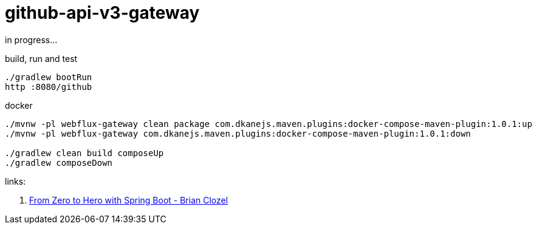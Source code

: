 = github-api-v3-gateway

//tag::content[]
in progress...

.build, run and test
----
./gradlew bootRun
http :8080/github
----

.docker
----
./mvnw -pl webflux-gateway clean package com.dkanejs.maven.plugins:docker-compose-maven-plugin:1.0.1:up
./mvnw -pl webflux-gateway com.dkanejs.maven.plugins:docker-compose-maven-plugin:1.0.1:down

./gradlew clean build composeUp
./gradlew composeDown
----

links:

. link:https://www.youtube.com/watch?v=aA4tfBGY6jY[From Zero to Hero with Spring Boot - Brian Clozel]

//end::content[]
